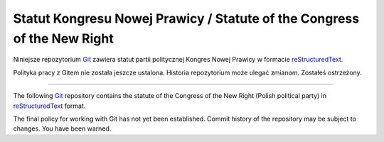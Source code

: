 Statut Kongresu Nowej Prawicy / Statute of the Congress of the New Right
========================================================================

.. image:: https://travis-ci.org/NowaPrawica/statut-knp.png?branch=master
   :target: https://travis-ci.org/NowaPrawica/statut-knp

Niniejsze repozytorium Git_ zawiera statut partii politycznej Kongres
Nowej Prawicy w formacie reStructuredText_.

Polityka pracy z Gitem nie została jeszcze ustalona. Historia
repozytorium może ulegać zmianom. Zostałeś ostrzeżony.

----

The following Git_ repository contains the statute of the Congress of
the New Right (Polish political party) in reStructuredText_ format.

The final policy for working with Git has not yet been
established. Commit history of the repository may be subject to
changes. You have been warned.

.. _Git: http://git-scm.com/
.. _reStructuredText: http://docutils.sourceforge.net/rst.html
